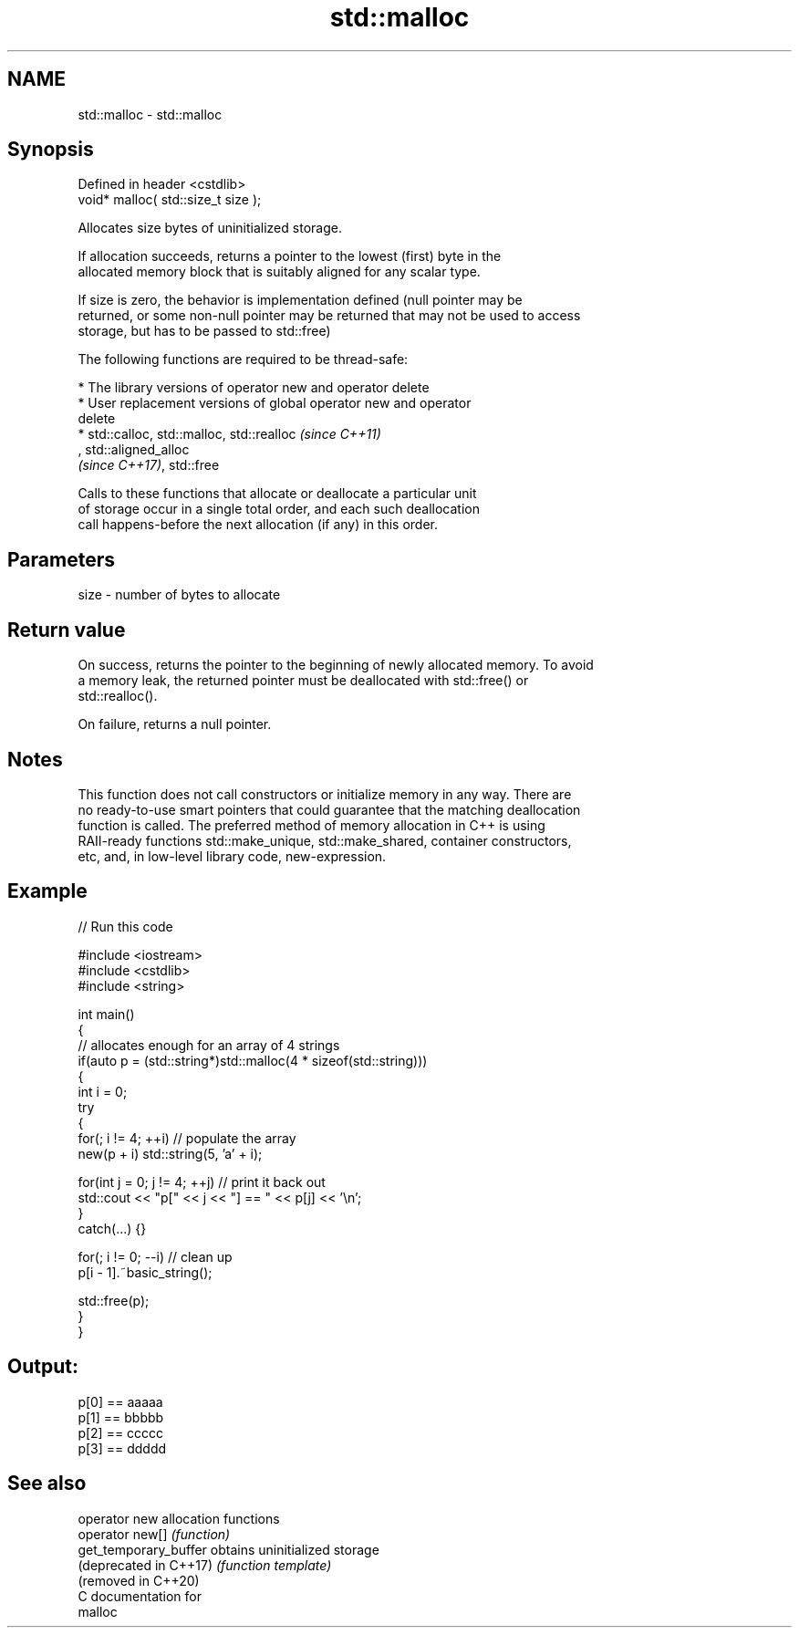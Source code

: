 .TH std::malloc 3 "2019.03.28" "http://cppreference.com" "C++ Standard Libary"
.SH NAME
std::malloc \- std::malloc

.SH Synopsis
   Defined in header <cstdlib>
   void* malloc( std::size_t size );

   Allocates size bytes of uninitialized storage.

   If allocation succeeds, returns a pointer to the lowest (first) byte in the
   allocated memory block that is suitably aligned for any scalar type.

   If size is zero, the behavior is implementation defined (null pointer may be
   returned, or some non-null pointer may be returned that may not be used to access
   storage, but has to be passed to std::free)

   The following functions are required to be thread-safe:

     * The library versions of operator new and operator delete
     * User replacement versions of global operator new and operator
       delete
     * std::calloc, std::malloc, std::realloc                             \fI(since C++11)\fP
       , std::aligned_alloc
       \fI(since C++17)\fP, std::free

   Calls to these functions that allocate or deallocate a particular unit
   of storage occur in a single total order, and each such deallocation
   call happens-before the next allocation (if any) in this order.

.SH Parameters

   size - number of bytes to allocate

.SH Return value

   On success, returns the pointer to the beginning of newly allocated memory. To avoid
   a memory leak, the returned pointer must be deallocated with std::free() or
   std::realloc().

   On failure, returns a null pointer.

.SH Notes

   This function does not call constructors or initialize memory in any way. There are
   no ready-to-use smart pointers that could guarantee that the matching deallocation
   function is called. The preferred method of memory allocation in C++ is using
   RAII-ready functions std::make_unique, std::make_shared, container constructors,
   etc, and, in low-level library code, new-expression.

.SH Example

   
// Run this code

 #include <iostream>
 #include <cstdlib>
 #include <string>
  
 int main()
 {
     // allocates enough for an array of 4 strings
     if(auto p = (std::string*)std::malloc(4 * sizeof(std::string)))
     {
         int i = 0;
         try
         {
             for(; i != 4; ++i) // populate the array
                 new(p + i) std::string(5, 'a' + i);
  
             for(int j = 0; j != 4; ++j) // print it back out
                 std::cout << "p[" << j << "] == " << p[j] << '\\n';
         }
         catch(...) {}
  
         for(; i != 0; --i) // clean up
             p[i - 1].~basic_string();
  
         std::free(p);
     }
 }

.SH Output:

 p[0] == aaaaa
 p[1] == bbbbb
 p[2] == ccccc
 p[3] == ddddd

.SH See also

   operator new          allocation functions
   operator new[]        \fI(function)\fP 
   get_temporary_buffer  obtains uninitialized storage
   (deprecated in C++17) \fI(function template)\fP 
   (removed in C++20)
   C documentation for
   malloc
